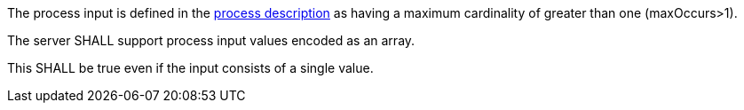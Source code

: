 [[req_core_process-execute-input-array]]
[.requirement,label="/req/core/process-execute-input-array"]
====
[.requirement,label="Conditions"]
=====
The process input is defined in the <<sc_process_description,process description>> as having a maximum cardinality of greater than one (maxOccurs>1).
=====

[.requirement,label="A"]
=====
The server SHALL support process input values encoded as an array.
=====

[.requirement,label="B"]
=====
This SHALL be true even if the input consists of a single value.
=====
====
